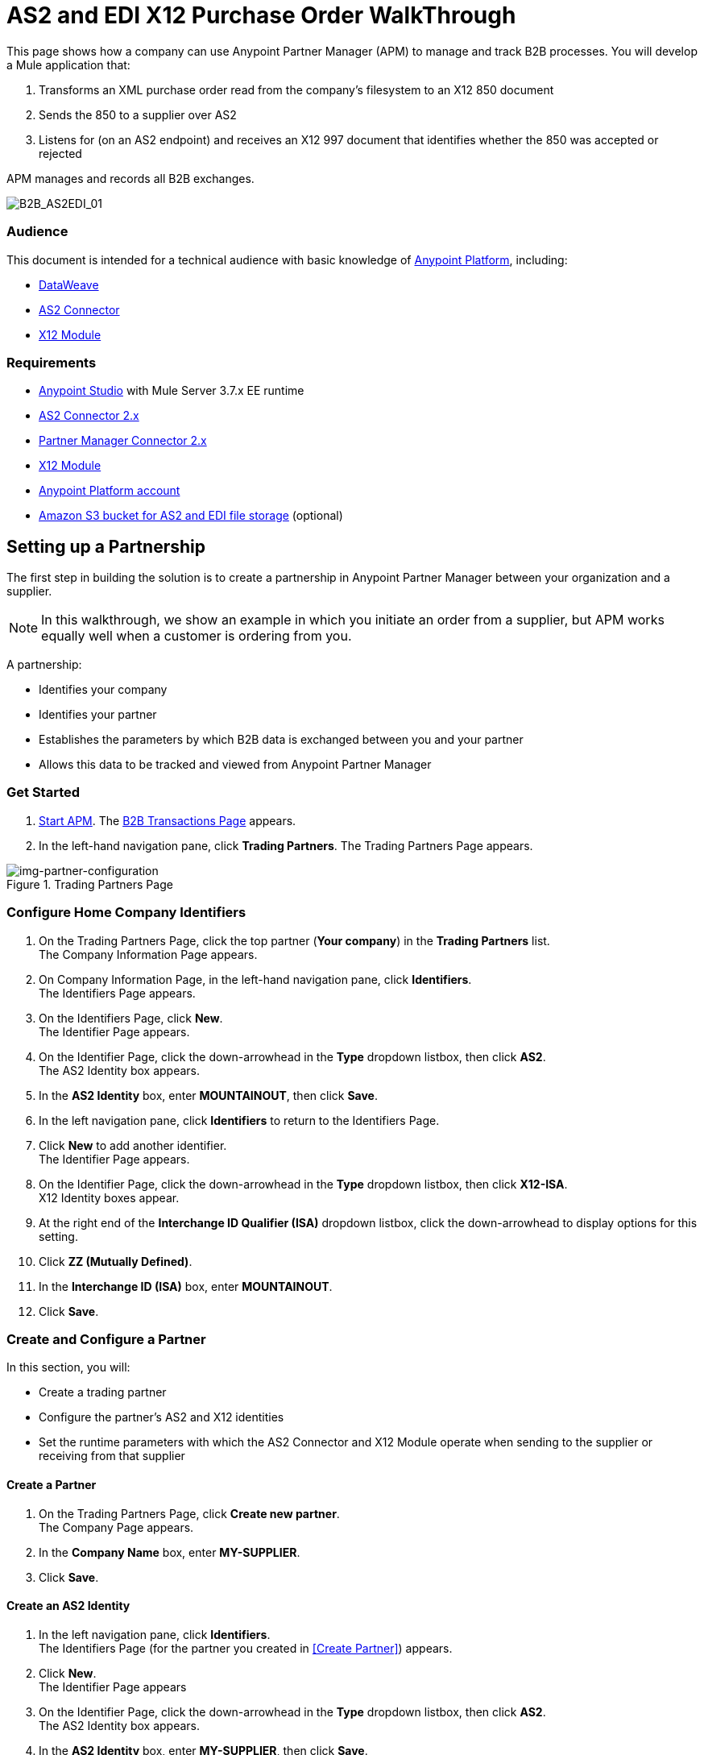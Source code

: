 = AS2 and EDI X12 Purchase Order WalkThrough
:keywords: b2b, as2, edi, x12, dataweave

This page shows how a company can use Anypoint Partner Manager (APM) to manage and track B2B processes.
You will develop a Mule application that:

. Transforms an XML purchase order read from the company's filesystem to an X12 850 document
. Sends the 850 to a supplier over AS2
. Listens for (on an AS2 endpoint) and receives an X12 997 document that identifies whether the 850 was accepted or rejected

APM manages and records all B2B exchanges.

image:B2B_AS2EDI_01.png[B2B_AS2EDI_01]

=== Audience

This document is intended for a technical audience with basic knowledge of link:/getting-started/[Anypoint Platform], including:

* link:/mule-user-guide/v/3.8/dataweave[DataWeave]
* link:http://modusintegration.github.io/mule-connector-as2/[AS2 Connector]
* link:/anypoint-b2b/x12-module[X12 Module]

=== Requirements

* link:/anypoint-studio[Anypoint Studio] with Mule Server 3.7.x EE runtime
* link:/anypoint-b2b/as2-connector[AS2 Connector 2.x]
* link:/anypoint-b2b/partner-manager-connector[Partner Manager Connector 2.x]
* link:/anypoint-b2b/x12-module[X12 Module]
* https://developer.mulesoft.com/[Anypoint Platform account]
* link:/anypoint-b2b/tracking#tracking-data-storage[Amazon S3 bucket for AS2 and EDI file storage] (optional)


== Setting up a Partnership

The first step in building the solution is to create a partnership in Anypoint Partner Manager between your organization and a supplier.

NOTE: In this walkthrough, we show an example in which you initiate an order from a supplier, but APM works equally well when a customer is ordering from you.

A partnership:

* Identifies your company
* Identifies your partner
* Establishes the parameters by which B2B data is exchanged between you and your partner
* Allows this data to be tracked and viewed from Anypoint Partner Manager

=== Get Started

. link:/anypoint-b2b/anypoint-partner-manager#start-anypoint-manager[Start APM].
The <<anypoint-partner-manager.adoc#img-apm-start,B2B Transactions Page>> appears.
. In the left-hand navigation pane, click *Trading Partners*. The Trading Partners Page appears.

[[img-partner-configuration]]
image::partner-configuration.png[img-partner-configuration,title="Trading Partners Page"]

=== Configure Home Company Identifiers

. On the Trading Partners Page, click the top partner (*Your company*) in the *Trading Partners* list. +
The Company Information Page appears.
. On Company Information Page, in the left-hand navigation pane, click *Identifiers*. +
The Identifiers Page appears.
. On the Identifiers Page, click *New*. +
The Identifier Page appears.
. On the Identifier Page, click the down-arrowhead in the *Type* dropdown listbox, then click *AS2*. +
The AS2 Identity box appears.
. In the *AS2 Identity* box, enter *MOUNTAINOUT*, then click *Save*.
. In the left navigation pane, click *Identifiers* to return to the Identifiers Page.
. Click *New* to add another identifier. +
The Identifier Page appears.
. On the Identifier Page, click the down-arrowhead in the *Type* dropdown listbox, then click *X12-ISA*. +
X12 Identity boxes appear.
. At the right end of the *Interchange ID Qualifier (ISA)* dropdown listbox, click the down-arrowhead to display options for this setting.
. Click *ZZ (Mutually Defined)*.
. In the *Interchange ID (ISA)* box, enter *MOUNTAINOUT*.
. Click *Save*.



=== Create and Configure a Partner

In this section, you will:

* Create a trading partner
* Configure the partner's AS2 and X12 identities
* Set the runtime parameters with which the AS2 Connector and X12 Module operate when sending to the supplier or receiving from that supplier

==== Create a Partner

. On the Trading Partners Page, click *Create new partner*. +
The Company Page appears.
. In the *Company Name* box, enter *MY-SUPPLIER*.
. Click *Save*.

==== Create an AS2 Identity
. In the left navigation pane, click *Identifiers*. +
The Identifiers Page (for the partner you created in <<Create Partner>>) appears.
. Click *New*. +
The Identifier Page appears
. On the Identifier Page, click the down-arrowhead in the *Type* dropdown listbox, then click *AS2*. +
The AS2 Identity box appears.
. In the *AS2 Identity* box, enter *MY-SUPPLIER*, then click *Save*.
. In the left navigation pane, click *Identifiers* to return to the Identifiers Page.
. Click *New* to add another identifier. +
The Identifier Page appears.
. On the Identifier Page, click the down-arrowhead in the *Type* dropdown listbox, then click *X12-ISA*. +
X12 Identity boxes appear.
. At the right end of the *Interchange ID Qualifier (ISA)* dropdown listbox, click the down-arrowhead to display options for this setting.
. Click *ZZ (Mutually Defined)*.
. In the *Interchange ID (ISA)* box, enter *MOUNTAINOUT*.
. Click *Save*.



// cut

==== Configure an AS2 Endpoint

. In the left navigation pane, in the *CONFIGURATION* section, click *Endpoints*. +
The Endpoints Page appears.
. On the Endpoints Page, click *New*.
. In the *Endpoint* section, enter the following values in the corresponding boxes:
+
[%autowidth.spread,cols="s,s"]
|===
|*_Box_* |*_Value_*
|Protocol |AS2
|Type |Send
|===
+
[[Note]]
NOTE: If you do not enter a value in the *Name* box, APM populates the box with a name that combines the Protocol, the Type, and the Partner Name. If you choose to enter a different name, consider that the name should lend itself to recognition in the context of being selected in other APM contexts.

. Verify that *Default for My Supplier* is checked.
. In the *Settings* section, in the *URL* box, enter *http://localhost:8081*.

. Click *Save*.
. In the left navigation pane, click *^&#8592;^Endpoints*. +
The Endpoints Page appears.
. On the Endpoints Page, click *New*. +
The Endpoint Page appears.
. In the *Endpoint* section, enter the following values in the corresponding boxes:
+
[%autowidth.spread,cols="s,s"]
|===
|*_Box_* |*_Value_*
|Protocol |AS2
|Type |Receive
|===
+
Regarding the *Name* box, the xref:Note[note provided for the Send Endpoint] applies here, also.
. Verify that *Default for My Supplier* is checked.
. In the *Settings* section, in the *URL* box, enter *http://localhost:8082*.
. Click *Save*.
. In the left navigation pane, click *^&#8592;^Endpoints*.


////

==== Configure X12 Defaults

. On the left navigation pane, under *FORMAT DEFAULTS*, click *X12*.
. Enter *MY-SUPPLIER* as *Interchange ID (ISA)*, Select *ZZ (Mutually Defined)* from the *Interchange ID qualifier (ISA)*.
. In the *Inbound* section, enter the following values in the corresponding boxes:  
+
[%autowidth.spread,cols="s,s"]
|===
|*_Box_* |*_Value_*
|Interchange sender ID qualifier  (ISA 05) |ZZ
|Interchange sender ID (ISA 06) |MY-SUPPLIER
|Require unique GS control numbers (GS 06) |FALSE
|===
+
. In the *Outbound* section, enter the following values in the corresponding boxes:
+
[%autowidth.spread,cols="s,s"]
|===
|*_Box_* |*_Value_*
|Interchange receiver ID qualifier (ISA 07) |ZZ
|Interchange receiver ID (ISA 08) |MY-SUPPLIER
|Repetition separator character (ISA 11) |U
|Default Interchange usage indicator (ISA 15) |Test
|Component element separator character (ISA 16) |>
|Segment terminator character |~
|Data Element Delimiter |*
|Character set |Extended
|Character encoding |ASCII
|Line ending between segments |LFCR
|Require unique GS control numbers (GS 06) |TRUE
|===

. Click *Save*.

////



=== Copy your Environment ID

. On the <<anypoint-partner-manager.adoc#img-apm-start,B2B Transactions Page>>, in the left-hand navigation pane, click *Administration*, then click *Environments*.
. In the row that corresponds to the environment with which you are working, click *copy*.


=== Identify or Create an API Key

In order to create a Mule project, you must enter an link:/anypoint-b2b/glossary#secta[API Key] and an .

If you have an existing API Key, use it. If you do not know the API Key, consult your organization's MuleSoft administrator.

If your organization has not created an API Key, you can use APM to create one.

WARNING: The API Key is used by every Mule application across your entire Master link:/access-management/organization[Organization] that communicates with Anypoint Partner Manager. Therefore, before you create a new API Key, coordinate with your organization's MuleSoft administrator to ensure that none of your organization's processes are using an existing API Key because, if they are, creating a new API Key will cause them to cease functioning. In that case, instead of creating a new API Key, use the existing API Key.

To obtain a key, see link:/anypoint-b2b/administration#create-a-new-api-key[Create a New API Key].


You can determine your environment ID on the same page that you create a new API key.

== Setting up an Anypoint Studio Project

For information about using Anypoint Studio, see link:/anypoint-studio/[Anypoint Studio].

. Download link:_attachments/as2-x12-walkthrough.zip[as2-x12-walkthrough.zip].
. In Anypoint Studio, click *File*. +
The File Menu appears.
. On the File Menu, click *Import*. +
The Import Source Selection Window appears.
. In the Import Source Selection Window, select *Anypoint Studio generated Deployable Archive (.zip)*.
. Click *Next*. +
The Import Mule Project Window appears.
. In the Import Mule Project Window, browse to the location to which you downloaded the archive (in Step 1), then select the archive and click *Open*. +
The *Project Name* box auto-populates. +
NOTE: The Project Name must be unique with respect to any previously-imported projects. If it is not, *Finish* will not be enabled. If this is the case, change the Project Name so that *Finish* is enabled.

. Click *Finish*. +
The project appears in the Anypoint Studio Package Explorer pane.
. In the project (expand if necessary), expand the *src/main/app*, double-click *mule-app.properties*. +
Project properties appear in the Anypoint Studio Canvas.
. In Line 1, *api.key = NEED_TO_FILL_IN*, replace *NEED_TO_FILL_IN* with the API Key from <<Identify or Create an API Key>>.
. In Line 2, *environment.id = NEED_TO_FILL_IN*, replace *NEED_TO_FILL_IN* with the environment ID  from <<Copy your Environment ID>>.
. In Anypoint Studio, click *File*, then click *Save All*.

== Running the Application

. In Anypoint Studio, right-click the project.
. On the right-click menu, click *Run As*, then click *Mule Application*. +
On startup, the application creates an *outbox* folder in the project’s root directory. If the *outbox* directory isn’t visible, refresh the project in the *Package Explorer* view.
. The project includes a file named link:_attachments/as2-x12-po.xml[po.xml] in  the *src/test/resources* folder. Copy *po.xml*, then paste it in the *outbox* folder. +
The application processes the pasted file, then deletes it.
. In Anypoint Manager, in the left navigation pane, click *Transaction Monitoring* +
The xref:img-transaction-monitoring[] appears. +

[[img-transaction-monitoring]]
image::transaction-monitoring.png[img-transaction-monitoring,title="Transaction Monitoring Page"]

The xref:img-b2b-transactions[] should confirm that:

* An XML purchase order was read from the company's filesystem and transformed to an X12 850 document.
* The 850 was sent to a supplier over AS2.
* The link:/anypoint-b2b/as2-connector[AS2 Connector]
 listened for (on an AS2 endpoint) and received an X12 997 document that identifies whether the 850 was accepted or rejected.

For more information, see:

* link:/anypoint-b2b/partner-configuration[Partner Configuration]
* link:/anypoint-b2b/transaction-monitoring[Transaction Monitoring]
* link:/anypoint-b2b/tracking-scenarios[Tracking Scenarios]
